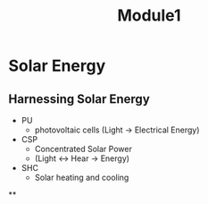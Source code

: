#+title: Module1

* Solar Energy

** Harnessing Solar Energy
- PU
  + photovoltaic cells (Light -> Electrical Energy)
- CSP
  + Concentrated Solar Power
  + (Light <-> Hear -> Energy)
- SHC
  + Solar heating and cooling


**
